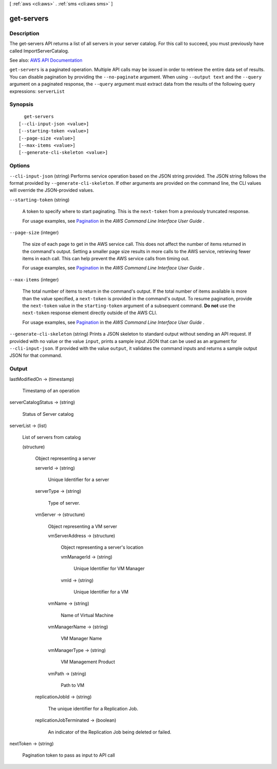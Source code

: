 [ :ref:`aws <cli:aws>` . :ref:`sms <cli:aws sms>` ]

.. _cli:aws sms get-servers:


***********
get-servers
***********



===========
Description
===========

The get-servers API returns a list of all servers in your server catalog. For this call to succeed, you must previously have called ImportServerCatalog.

See also: `AWS API Documentation <https://docs.aws.amazon.com/goto/WebAPI/sms-2016-10-24/GetServers>`_


``get-servers`` is a paginated operation. Multiple API calls may be issued in order to retrieve the entire data set of results. You can disable pagination by providing the ``--no-paginate`` argument.
When using ``--output text`` and the ``--query`` argument on a paginated response, the ``--query`` argument must extract data from the results of the following query expressions: ``serverList``


========
Synopsis
========

::

    get-servers
  [--cli-input-json <value>]
  [--starting-token <value>]
  [--page-size <value>]
  [--max-items <value>]
  [--generate-cli-skeleton <value>]




=======
Options
=======

``--cli-input-json`` (string)
Performs service operation based on the JSON string provided. The JSON string follows the format provided by ``--generate-cli-skeleton``. If other arguments are provided on the command line, the CLI values will override the JSON-provided values.

``--starting-token`` (string)
 

  A token to specify where to start paginating. This is the ``next-token`` from a previously truncated response.

   

  For usage examples, see `Pagination <https://docs.aws.amazon.com/cli/latest/userguide/pagination.html>`_ in the *AWS Command Line Interface User Guide* .

   

``--page-size`` (integer)
 

  The size of each page to get in the AWS service call. This does not affect the number of items returned in the command's output. Setting a smaller page size results in more calls to the AWS service, retrieving fewer items in each call. This can help prevent the AWS service calls from timing out.

   

  For usage examples, see `Pagination <https://docs.aws.amazon.com/cli/latest/userguide/pagination.html>`_ in the *AWS Command Line Interface User Guide* .

   

``--max-items`` (integer)
 

  The total number of items to return in the command's output. If the total number of items available is more than the value specified, a ``next-token`` is provided in the command's output. To resume pagination, provide the ``next-token`` value in the ``starting-token`` argument of a subsequent command. **Do not** use the ``next-token`` response element directly outside of the AWS CLI.

   

  For usage examples, see `Pagination <https://docs.aws.amazon.com/cli/latest/userguide/pagination.html>`_ in the *AWS Command Line Interface User Guide* .

   

``--generate-cli-skeleton`` (string)
Prints a JSON skeleton to standard output without sending an API request. If provided with no value or the value ``input``, prints a sample input JSON that can be used as an argument for ``--cli-input-json``. If provided with the value ``output``, it validates the command inputs and returns a sample output JSON for that command.



======
Output
======

lastModifiedOn -> (timestamp)

  Timestamp of an operation

  

serverCatalogStatus -> (string)

  Status of Server catalog

  

serverList -> (list)

  List of servers from catalog

  (structure)

    Object representing a server

    serverId -> (string)

      Unique Identifier for a server

      

    serverType -> (string)

      Type of server.

      

    vmServer -> (structure)

      Object representing a VM server

      vmServerAddress -> (structure)

        Object representing a server's location

        vmManagerId -> (string)

          Unique Identifier for VM Manager

          

        vmId -> (string)

          Unique Identifier for a VM

          

        

      vmName -> (string)

        Name of Virtual Machine

        

      vmManagerName -> (string)

        VM Manager Name

        

      vmManagerType -> (string)

        VM Management Product

        

      vmPath -> (string)

        Path to VM

        

      

    replicationJobId -> (string)

      The unique identifier for a Replication Job.

      

    replicationJobTerminated -> (boolean)

      An indicator of the Replication Job being deleted or failed.

      

    

  

nextToken -> (string)

  Pagination token to pass as input to API call

  

